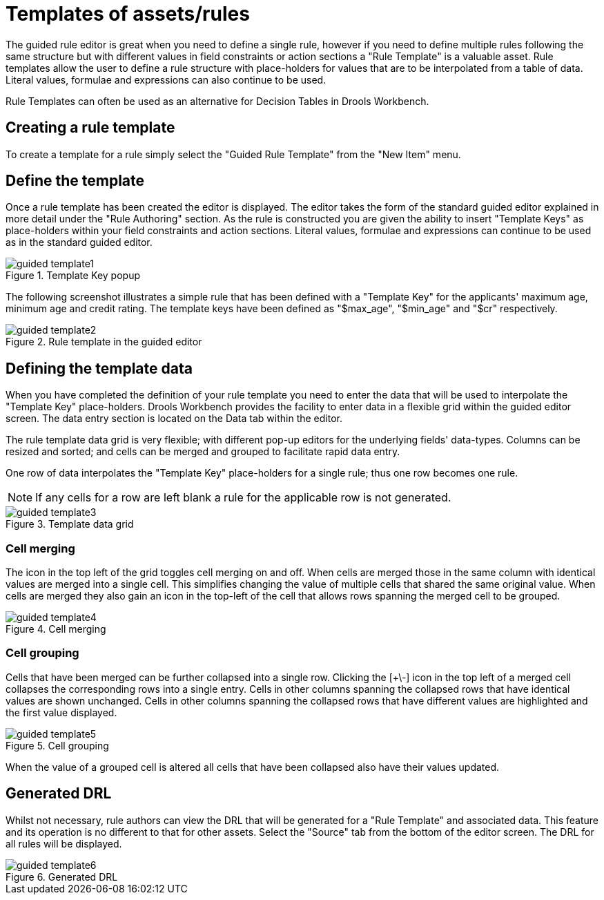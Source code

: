 [[_drools.guidedruletemplateeditor]]
= Templates of assets/rules
:imagesdir: ..


The guided rule editor is great when you need to define a single rule, however if you need to define multiple rules following the same structure but with different values in field constraints or action sections a "Rule Template" is a valuable asset.
Rule templates allow the user to define a rule structure with place-holders for values that are to be interpolated from a table of data.
Literal values, formulae and expressions can also continue to be used.

Rule Templates can often be used as an alternative for Decision Tables in Drools Workbench.

[[_drools.guidedruletemplateeditorcreating]]
== Creating a rule template


To create a template for a rule simply select the "Guided Rule Template" from the "New Item" menu.

[[_drools.guidedruletemplateeditordefining]]
== Define the template


Once a rule template has been created the editor is displayed.
The editor takes the form of the standard guided editor explained in more detail under the "Rule Authoring" section.
As the rule is constructed you are given the ability to insert "Template Keys" as place-holders within your field constraints and action sections.
Literal values, formulae and expressions can continue to be used as in the standard guided editor.

.Template Key popup
image::Workbench/AuthoringAssets/guided-template1.png[align="center"]


The following screenshot illustrates a simple rule that has been defined with a "Template Key" for the applicants' maximum age, minimum age and credit rating.
The template keys have been defined as "$max_age", "$min_age" and "$cr" respectively.

.Rule template in the guided editor
image::Workbench/AuthoringAssets/guided-template2.png[align="center"]


[[_drools.guidedruletemplateeditordefiningdata]]
== Defining the template data


When you have completed the definition of your rule template you need to enter the data that will be used to interpolate the "Template Key" place-holders.
Drools Workbench provides the facility to enter data in a flexible grid within the guided editor screen.
The data entry section is located on the Data tab within the editor.

The rule template data grid is very flexible; with different pop-up editors for the underlying fields' data-types.
Columns can be resized and sorted; and cells can be merged and grouped to facilitate rapid data entry.

One row of data interpolates the "Template Key" place-holders for a single rule; thus one row becomes one rule.

[NOTE]
====
If any cells for a row are left blank a rule for the applicable row is not generated.
====

.Template data grid
image::Workbench/AuthoringAssets/guided-template3.png[align="center"]


[[_drools.guidedruletemplateeditorcellmerging]]
=== Cell merging


The icon in the top left of the grid toggles cell merging on and off.
When cells are merged those in the same column with identical values are merged into a single cell.
This simplifies changing the value of multiple cells that shared the same original value.
When cells are merged they also gain an icon in the top-left of the cell that allows rows spanning the merged cell to be grouped.

.Cell merging
image::Workbench/AuthoringAssets/guided-template4.png[align="center"]


[[_drools.guidedruletemplateeditorcellgrouping]]
=== Cell grouping


Cells that have been merged can be further collapsed into a single row.
Clicking the [+\-] icon in the top left of a merged cell collapses the corresponding rows into a single entry.
Cells in other columns spanning the collapsed rows that have identical values are shown unchanged.
Cells in other columns spanning the collapsed rows that have different values are highlighted and the first value displayed.

.Cell grouping
image::Workbench/AuthoringAssets/guided-template5.png[align="center"]


When the value of a grouped cell is altered all cells that have been collapsed also have their values updated.

[[_drools.guidedruletemplateeditorgenerateddrl]]
== Generated DRL


Whilst not necessary, rule authors can view the DRL that will be generated for a "Rule Template" and associated data.
This feature and its operation is no different to that for other assets.
Select the "Source" tab from the bottom of the editor screen.
The DRL for all rules will be displayed.

.Generated DRL
image::Workbench/AuthoringAssets/guided-template6.png[align="center"]

